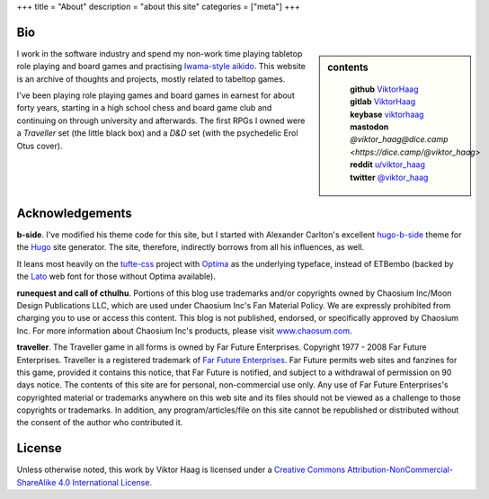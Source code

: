 +++
title = "About"
description = "about this site"
categories = ["meta"]
+++


Bio
===

.. sidebar:: contents
   :class: titleless

    | **github**   `ViktorHaag <https://github.com/ViktorHaag>`__
    | **gitlab**   `ViktorHaag <https://gitlab.com/ViktorHaag>`__
    | **keybase**  `viktorhaag <https://keybase.io/viktorhaag>`__
    | **mastodon** `@viktor_haag@dice.camp <https://dice.camp/@viktor_haag>`
    | **reddit**   `u/viktor_haag <https://www.reddit.com/user/viktor_haag>`__
    | **twitter**  `@viktor_haag <https://twitter.com/viktor_haag>`__

.. class:: fullwidth

   I work in the software industry and spend my non-work time playing tabletop
   role playing and board games and practising `Iwama-style aikido
   <https://en.wikipedia.org/wiki/Iwama_style>`_. This website is an archive of
   thoughts and projects, mostly related to tabeltop games.

   I've been playing role playing games and board games in earnest for about
   forty years, starting in a high school chess and board game club and
   continuing on through university and afterwards. The first RPGs I owned were
   a *Traveller* set (the little black box) and a *D&D* set (with the
   psychedelic Erol Otus cover).


Acknowledgements
================

.. class:: fullwidth

   **b-side**. I've modified his theme code for this site, but I started with
   Alexander Carlton's excellent `hugo-b-side
   <https://github.com/fisodd/hugo-b-side>`_ theme for the `Hugo
   <https://gohugo.io/>`_ site generator. The site, therefore, indirectly
   borrows from all his influences, as well.

   It leans most heavily on the `tufte-css <https://github.com/edwardtufte/tufte-css>`_
   project with `Optima <https://en.wikipedia.org/wiki/Optima>`_ as the underlying typeface,
   instead of ETBembo (backed by the `Lato <https://fonts.google.com/specimen/Lato>`_
   web font for those without Optima available).

   **runequest and call of cthulhu**. Portions of this blog use trademarks
   and/or copyrights owned by Chaosium Inc/Moon Design Publications LLC, which
   are used under Chaosium Inc's Fan Material Policy. We are expressly
   prohibited from charging you to use or access this content. This blog is not
   published, endorsed, or specifically approved by Chaosium Inc. For more
   information about Chaosium Inc's products, please visit `www.chaosum.com
   <https://www.chaosium.com>`_.

   **traveller**. The Traveller game in all forms is owned by Far Future
   Enterprises. Copyright 1977 - 2008 Far Future Enterprises. Traveller is a
   registered trademark of `Far Future Enterprises
   <https://www.farfuture.net/>`_. Far Future permits web sites and fanzines
   for this game, provided it contains this notice, that Far Future is
   notified, and subject to a withdrawal of permission on 90 days notice. The
   contents of this site are for personal, non-commercial use only. Any use of
   Far Future Enterprises's copyrighted material or trademarks anywhere on this
   web site and its files should not be viewed as a challenge to those
   copyrights or trademarks. In addition, any program/articles/file on this
   site cannot be republished or distributed without the consent of the author
   who contributed it.


License
=======

.. class:: fullwidth

   Unless otherwise noted, this work by Viktor Haag is licensed under a
   `Creative Commons Attribution-NonCommercial-ShareAlike 4.0 International
   License <http://creativecommons.org/licenses/by-nc-sa/4.0/>`_.
